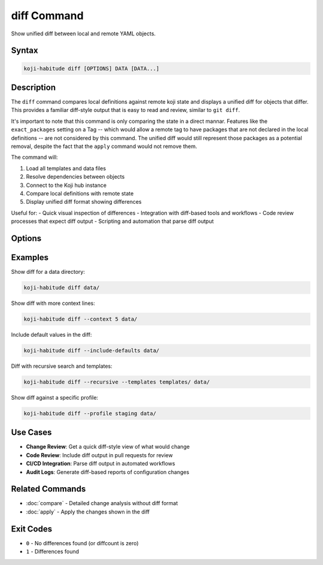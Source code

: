 diff Command
=============

Show unified diff between local and remote YAML objects.

Syntax
------

.. code-block:: bash

   koji-habitude diff [OPTIONS] DATA [DATA...]

Description
-----------

The ``diff`` command compares local definitions against remote koji state and
displays a unified diff for objects that differ. This provides a familiar
diff-style output that is easy to read and review, similar to ``git diff``.

It's important to note that this command is only comparing the state in a direct
mannar. Features like the ``exact_packages`` setting on a Tag -- which would
allow a remote tag to have packages that are not declared in the local
definitions -- are not considered by this command. The unified diff would still
represent those packages as a potential removal, despite the fact that the
``apply`` command would not remove them.

The command will:

1. Load all templates and data files
2. Resolve dependencies between objects
3. Connect to the Koji hub instance
4. Compare local definitions with remote state
5. Display unified diff format showing differences

Useful for:
- Quick visual inspection of differences
- Integration with diff-based tools and workflows
- Code review processes that expect diff output
- Scripting and automation that parse diff output

Options
-------

.. option:: DATA

   One or more directories or files containing YAML object definitions.
   Required. Can be repeated multiple times.

.. option:: --templates PATH, -t PATH

   Location to find templates that are not available in DATA directories.
   Can be repeated multiple times.

.. option:: --recursive, -r

   Search template and data directories recursively for YAML files.

.. option:: --profile PROFILE, -p PROFILE

   Koji profile to use for connection. Default: ``koji``.

.. option:: --include-defaults, -d

   Include default values in the diff output. By default, default values
   are excluded to focus on meaningful differences.

.. option:: --context N, -c N

   Number of context lines around each change. Default: ``3``. Increase
   for more context, decrease for more compact output.

Examples
--------

Show diff for a data directory:

.. code-block:: bash

   koji-habitude diff data/

Show diff with more context lines:

.. code-block:: bash

   koji-habitude diff --context 5 data/

Include default values in the diff:

.. code-block:: bash

   koji-habitude diff --include-defaults data/

Diff with recursive search and templates:

.. code-block:: bash

   koji-habitude diff --recursive --templates templates/ data/

Show diff against a specific profile:

.. code-block:: bash

   koji-habitude diff --profile staging data/

Use Cases
---------

- **Change Review**: Get a quick diff-style view of what would change
- **Code Review**: Include diff output in pull requests for review
- **CI/CD Integration**: Parse diff output in automated workflows
- **Audit Logs**: Generate diff-based reports of configuration changes

Related Commands
----------------

- :doc:`compare` - Detailed change analysis without diff format
- :doc:`apply` - Apply the changes shown in the diff

Exit Codes
----------

- ``0`` - No differences found (or diffcount is zero)
- ``1`` - Differences found

